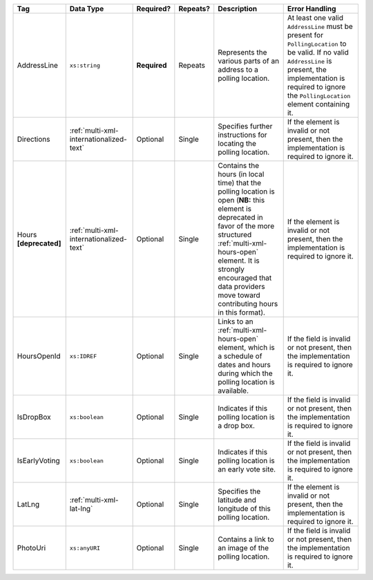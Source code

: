 .. This file is auto-generated.  Do not edit it by hand!

+------------------+-----------------------------------------+--------------+--------------+------------------------------------------+------------------------------------------+
| Tag              | Data Type                               | Required?    | Repeats?     | Description                              | Error Handling                           |
+==================+=========================================+==============+==============+==========================================+==========================================+
| AddressLine      | ``xs:string``                           | **Required** | Repeats      | Represents the various parts of an       | At least one valid ``AddressLine`` must  |
|                  |                                         |              |              | address to a polling location.           | be present for ``PollingLocation`` to be |
|                  |                                         |              |              |                                          | valid. If no valid ``AddressLine`` is    |
|                  |                                         |              |              |                                          | present, the implementation is required  |
|                  |                                         |              |              |                                          | to ignore the ``PollingLocation``        |
|                  |                                         |              |              |                                          | element containing it.                   |
+------------------+-----------------------------------------+--------------+--------------+------------------------------------------+------------------------------------------+
| Directions       | :ref:`multi-xml-internationalized-text` | Optional     | Single       | Specifies further instructions for       | If the element is invalid or not         |
|                  |                                         |              |              | locating the polling location.           | present, then the implementation is      |
|                  |                                         |              |              |                                          | required to ignore it.                   |
+------------------+-----------------------------------------+--------------+--------------+------------------------------------------+------------------------------------------+
| Hours            | :ref:`multi-xml-internationalized-text` | Optional     | Single       | Contains the hours (in local time) that  | If the element is invalid or not         |
| **[deprecated]** |                                         |              |              | the polling location is open (**NB:**    | present, then the implementation is      |
|                  |                                         |              |              | this element is deprecated in favor of   | required to ignore it.                   |
|                  |                                         |              |              | the more structured                      |                                          |
|                  |                                         |              |              | :ref:`multi-xml-hours-open` element. It  |                                          |
|                  |                                         |              |              | is strongly encouraged that data         |                                          |
|                  |                                         |              |              | providers move toward contributing hours |                                          |
|                  |                                         |              |              | in this format).                         |                                          |
+------------------+-----------------------------------------+--------------+--------------+------------------------------------------+------------------------------------------+
| HoursOpenId      | ``xs:IDREF``                            | Optional     | Single       | Links to an :ref:`multi-xml-hours-open`  | If the field is invalid or not present,  |
|                  |                                         |              |              | element, which is a schedule of dates    | then the implementation is required to   |
|                  |                                         |              |              | and hours during which the polling       | ignore it.                               |
|                  |                                         |              |              | location is available.                   |                                          |
+------------------+-----------------------------------------+--------------+--------------+------------------------------------------+------------------------------------------+
| IsDropBox        | ``xs:boolean``                          | Optional     | Single       | Indicates if this polling location is a  | If the field is invalid or not present,  |
|                  |                                         |              |              | drop box.                                | then the implementation is required to   |
|                  |                                         |              |              |                                          | ignore it.                               |
+------------------+-----------------------------------------+--------------+--------------+------------------------------------------+------------------------------------------+
| IsEarlyVoting    | ``xs:boolean``                          | Optional     | Single       | Indicates if this polling location is an | If the field is invalid or not present,  |
|                  |                                         |              |              | early vote site.                         | then the implementation is required to   |
|                  |                                         |              |              |                                          | ignore it.                               |
+------------------+-----------------------------------------+--------------+--------------+------------------------------------------+------------------------------------------+
| LatLng           | :ref:`multi-xml-lat-lng`                | Optional     | Single       | Specifies the latitude and longitude of  | If the element is invalid or not         |
|                  |                                         |              |              | this polling location.                   | present, then the implementation is      |
|                  |                                         |              |              |                                          | required to ignore it.                   |
+------------------+-----------------------------------------+--------------+--------------+------------------------------------------+------------------------------------------+
| PhotoUri         | ``xs:anyURI``                           | Optional     | Single       | Contains a link to an image of the       | If the field is invalid or not present,  |
|                  |                                         |              |              | polling location.                        | then the implementation is required to   |
|                  |                                         |              |              |                                          | ignore it.                               |
+------------------+-----------------------------------------+--------------+--------------+------------------------------------------+------------------------------------------+
